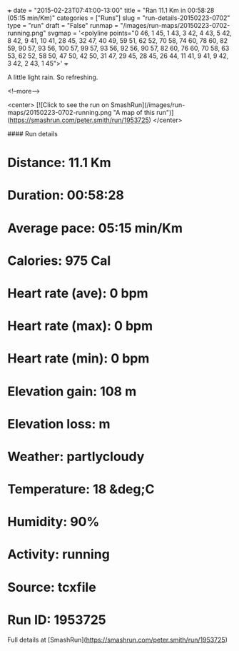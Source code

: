 +++
date = "2015-02-23T07:41:00-13:00"
title = "Ran 11.1 Km in 00:58:28 (05:15 min/Km)"
categories = ["Runs"]
slug = "run-details-20150223-0702"
type = "run"
draft = "False"
runmap = "/images/run-maps/20150223-0702-running.png"
svgmap = '<polyline points="0 46, 1 45, 1 43, 3 42, 4 43, 5 42, 8 42, 9 41, 10 41, 28 45, 32 47, 40 49, 59 51, 62 52, 70 58, 74 60, 78 60, 82 59, 90 57, 93 56, 100 57, 99 57, 93 56, 92 56, 90 57, 82 60, 76 60, 70 58, 63 53, 62 52, 58 50, 47 50, 42 50, 31 47, 29 45, 28 45, 26 44, 11 41, 9 41, 9 42, 3 42, 2 43, 1 45">'
+++

A little light rain. So refreshing. 



<!--more-->

<center>
[![Click to see the run on SmashRun](/images/run-maps/20150223-0702-running.png "A map of this run")](https://smashrun.com/peter.smith/run/1953725)
</center>

#### Run details

* Distance: 11.1 Km
* Duration: 00:58:28
* Average pace: 05:15 min/Km
* Calories: 975 Cal
* Heart rate (ave): 0 bpm
* Heart rate (max): 0 bpm
* Heart rate (min): 0 bpm
* Elevation gain: 108 m
* Elevation loss:  m
* Weather: partlycloudy
* Temperature: 18 &deg;C
* Humidity: 90%
* Activity: running
* Source: tcxfile
* Run ID: 1953725

Full details at [SmashRun](https://smashrun.com/peter.smith/run/1953725)